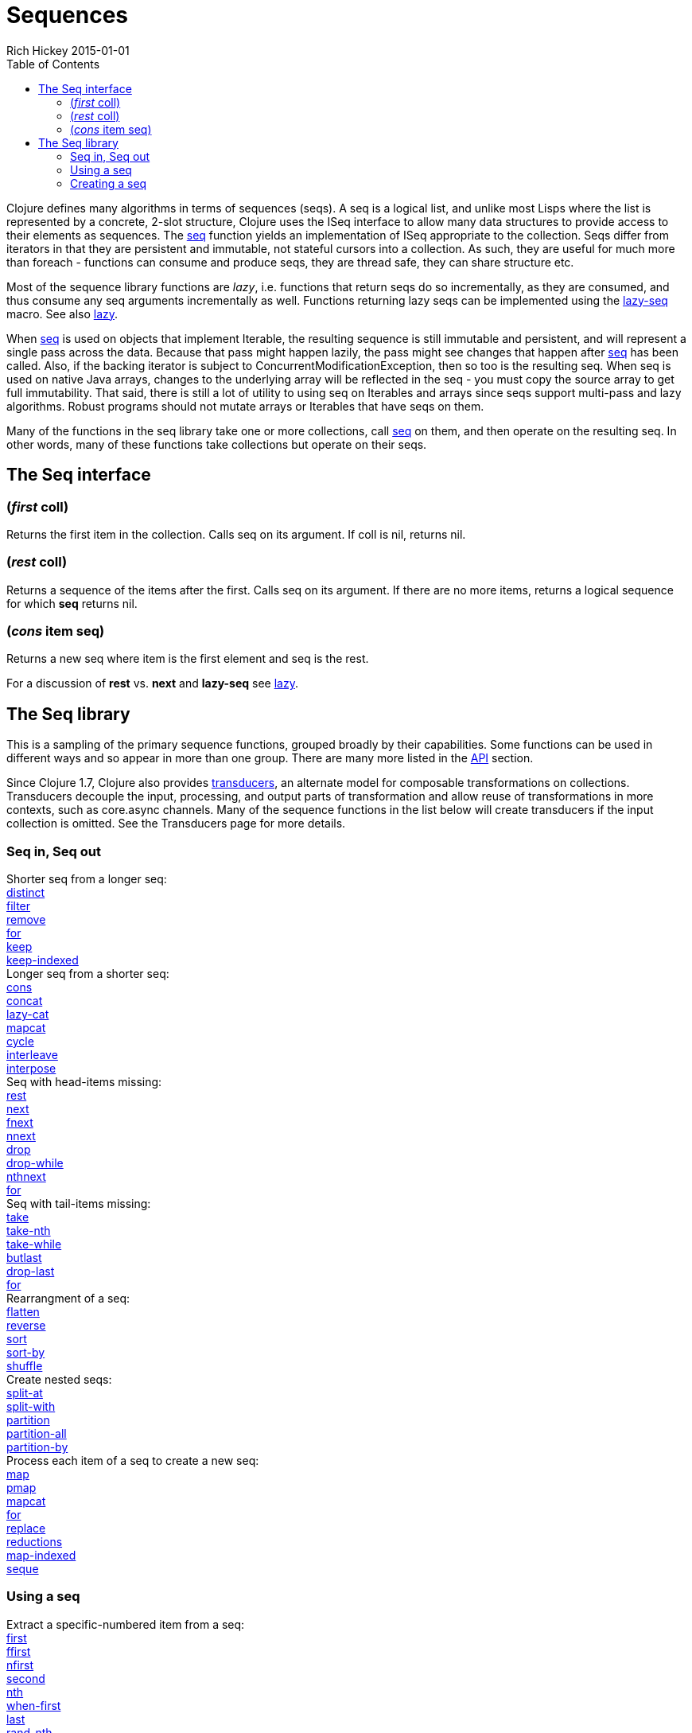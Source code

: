 = Sequences
Rich Hickey 2015-01-01
:type: reference
:toc: macro
:icons: font
:prevpagehref: datatypes
:prevpagetitle: Datatypes
:nextpagehref: transients
:nextpagetitle: Transients

ifdef::env-github,env-browser[:outfilesuffix: .adoc]

toc::[]

Clojure defines many algorithms in terms of sequences (seqs). A seq is a
logical list, and unlike most Lisps where the list is represented by a
concrete, 2-slot structure, Clojure uses the ISeq interface to allow many
data structures to provide access to their elements as sequences. The
http://clojure.github.io/clojure/clojure.core-api.html#clojure.core/seq[seq]
function yields an implementation of ISeq appropriate to the
collection. Seqs differ from iterators in that they are persistent and
immutable, not stateful cursors into a collection. As such, they are useful
for much more than foreach - functions can consume and produce seqs, they
are thread safe, they can share structure etc.

Most of the sequence library functions are _lazy_, i.e. functions that
return seqs do so incrementally, as they are consumed, and thus consume any
seq arguments incrementally as well. Functions returning lazy seqs can be
implemented using the
http://clojure.github.io/clojure/clojure.core-api.html#clojure.core/lazy-seq[lazy-seq]
macro. See also <<lazy#,lazy>>.

When
http://clojure.github.io/clojure/clojure.core-api.html#clojure.core/seq[seq]
is used on objects that implement Iterable, the resulting sequence is still
immutable and persistent, and will represent a single pass across the
data. Because that pass might happen lazily, the pass might see changes that
happen after
http://clojure.github.io/clojure/clojure.core-api.html#clojure.core/seq[seq]
has been called. Also, if the backing iterator is subject to
ConcurrentModificationException, then so too is the resulting seq. When seq
is used on native Java arrays, changes to the underlying array will be
reflected in the seq - you must copy the source array to get full
immutability. That said, there is still a lot of utility to using seq on
Iterables and arrays since seqs support multi-pass and lazy
algorithms. Robust programs should not mutate arrays or Iterables that have
seqs on them.

Many of the functions in the seq library take one or more collections, call
http://clojure.github.io/clojure/clojure.core-api.html#clojure.core/seq[seq]
on them, and then operate on the resulting seq. In other words, many of
these functions take collections but operate on their seqs.

== The Seq interface

=== (_first_ coll)
Returns the first item in the collection. Calls seq on its argument. If coll
is nil, returns nil.

=== (_rest_ coll)
Returns a sequence of the items after the first. Calls seq on its
argument. If there are no more items, returns a logical sequence for which
*seq* returns nil.

=== (_cons_ item seq)
Returns a new seq where item is the first element and seq is the rest.

For a discussion of *rest* vs. *next* and *lazy-seq* see <<lazy#,lazy>>.

== The Seq library

This is a sampling of the primary sequence functions, grouped broadly by
their capabilities. Some functions can be used in different ways and so
appear in more than one group. There are many more listed in the
http://clojure.github.io/clojure/[API] section.

Since Clojure 1.7, Clojure also provides <<transducers#,transducers>>, an
alternate model for composable transformations on collections. Transducers
decouple the input, processing, and output parts of transformation and allow
reuse of transformations in more contexts, such as core.async channels. Many
of the sequence functions in the list below will create transducers if the
input collection is omitted. See the Transducers page for more details.

=== Seq in, Seq out

[%hardbreaks]
Shorter seq from a longer seq:
http://clojure.github.io/clojure/clojure.core-api.html#clojure.core/distinct[distinct]
http://clojure.github.io/clojure/clojure.core-api.html#clojure.core/filter[filter]
http://clojure.github.io/clojure/clojure.core-api.html#clojure.core/remove[remove]
http://clojure.github.io/clojure/clojure.core-api.html#clojure.core/for[for]
http://clojure.github.io/clojure/clojure.core-api.html#clojure.core/keep[keep]
http://clojure.github.io/clojure/clojure.core-api.html#clojure.core/keep-indexed[keep-indexed]
Longer seq from a shorter seq:
http://clojure.github.io/clojure/clojure.core-api.html#clojure.core/cons[cons]
http://clojure.github.io/clojure/clojure.core-api.html#clojure.core/concat[concat]
http://clojure.github.io/clojure/clojure.core-api.html#clojure.core/lazy-cat[lazy-cat]
http://clojure.github.io/clojure/clojure.core-api.html#clojure.core/mapcat[mapcat]
http://clojure.github.io/clojure/clojure.core-api.html#clojure.core/cycle[cycle]
http://clojure.github.io/clojure/clojure.core-api.html#clojure.core/interleave[interleave]
http://clojure.github.io/clojure/clojure.core-api.html#clojure.core/interpose[interpose]
Seq with head-items missing:
http://clojure.github.io/clojure/clojure.core-api.html#clojure.core/rest[rest]
http://clojure.github.io/clojure/clojure.core-api.html#clojure.core/next[next]
http://clojure.github.io/clojure/clojure.core-api.html#clojure.core/fnext[fnext]
http://clojure.github.io/clojure/clojure.core-api.html#clojure.core/nnext[nnext]
http://clojure.github.io/clojure/clojure.core-api.html#clojure.core/drop[drop]
http://clojure.github.io/clojure/clojure.core-api.html#clojure.core/drop-while[drop-while]
http://clojure.github.io/clojure/clojure.core-api.html#clojure.core/nthnext[nthnext]
http://clojure.github.io/clojure/clojure.core-api.html#clojure.core/for[for]
Seq with tail-items missing:
http://clojure.github.io/clojure/clojure.core-api.html#clojure.core/take[take]
http://clojure.github.io/clojure/clojure.core-api.html#clojure.core/take-nth[take-nth]
http://clojure.github.io/clojure/clojure.core-api.html#clojure.core/take-while[take-while]
http://clojure.github.io/clojure/clojure.core-api.html#clojure.core/butlast[butlast]
http://clojure.github.io/clojure/clojure.core-api.html#clojure.core/drop-last[drop-last]
http://clojure.github.io/clojure/clojure.core-api.html#clojure.core/for[for]
Rearrangment of a seq:
http://clojure.github.io/clojure/clojure.core-api.html#clojure.core/flatten[flatten]
http://clojure.github.io/clojure/clojure.core-api.html#clojure.core/reverse[reverse]
http://clojure.github.io/clojure/clojure.core-api.html#clojure.core/sort[sort]
http://clojure.github.io/clojure/clojure.core-api.html#clojure.core/sort-by[sort-by]
http://clojure.github.io/clojure/clojure.core-api.html#clojure.core/shuffle[shuffle]
Create nested seqs:
http://clojure.github.io/clojure/clojure.core-api.html#clojure.core/split-at[split-at]
http://clojure.github.io/clojure/clojure.core-api.html#clojure.core/split-with[split-with]
http://clojure.github.io/clojure/clojure.core-api.html#clojure.core/partition[partition]
http://clojure.github.io/clojure/clojure.core-api.html#clojure.core/partition-all[partition-all]
http://clojure.github.io/clojure/clojure.core-api.html#clojure.core/partition-by[partition-by]
Process each item of a seq to create a new seq:
http://clojure.github.io/clojure/clojure.core-api.html#clojure.core/map[map]
http://clojure.github.io/clojure/clojure.core-api.html#clojure.core/pmap[pmap]
http://clojure.github.io/clojure/clojure.core-api.html#clojure.core/mapcat[mapcat]
http://clojure.github.io/clojure/clojure.core-api.html#clojure.core/for[for]
http://clojure.github.io/clojure/clojure.core-api.html#clojure.core/replace[replace]
http://clojure.github.io/clojure/clojure.core-api.html#clojure.core/reductions[reductions]
http://clojure.github.io/clojure/clojure.core-api.html#clojure.core/map-indexed[map-indexed]
http://clojure.github.io/clojure/clojure.core-api.html#clojure.core/seque[seque]

=== Using a seq

[%hardbreaks]
Extract a specific-numbered item from a seq:
http://clojure.github.io/clojure/clojure.core-api.html#clojure.core/first[first]
http://clojure.github.io/clojure/clojure.core-api.html#clojure.core/ffirst[ffirst]
http://clojure.github.io/clojure/clojure.core-api.html#clojure.core/nfirst[nfirst]
http://clojure.github.io/clojure/clojure.core-api.html#clojure.core/second[second]
http://clojure.github.io/clojure/clojure.core-api.html#clojure.core/nth[nth]
http://clojure.github.io/clojure/clojure.core-api.html#clojure.core/when-first[when-first]
http://clojure.github.io/clojure/clojure.core-api.html#clojure.core/last[last]
http://clojure.github.io/clojure/clojure.core-api.html#clojure.core/rand-nth[rand-nth]
Construct a collection from a seq:
http://clojure.github.io/clojure/clojure.core-api.html#clojure.core/zipmap[zipmap]
http://clojure.github.io/clojure/clojure.core-api.html#clojure.core/into[into]
http://clojure.github.io/clojure/clojure.core-api.html#clojure.core/reduce[reduce]
http://clojure.github.io/clojure/clojure.core-api.html#clojure.core/set[set]
http://clojure.github.io/clojure/clojure.core-api.html#clojure.core/vec[vec]
http://clojure.github.io/clojure/clojure.core-api.html#clojure.core/into-array[into-array]
http://clojure.github.io/clojure/clojure.core-api.html#clojure.core/to-array-2d[to-array-2d]
http://clojure.github.io/clojure/clojure.core-api.html#clojure.core/frequencies[frequencies]
http://clojure.github.io/clojure/clojure.core-api.html#clojure.core/group-by[group-by]
Pass items of a seq as arguments to a function:
http://clojure.github.io/clojure/clojure.core-api.html#clojure.core/apply[apply]
Compute a boolean from a seq:
http://clojure.github.io/clojure/clojure.core-api.html#clojure.core/not-empty[not-empty]
http://clojure.github.io/clojure/clojure.core-api.html#clojure.core/some[some]
http://clojure.github.io/clojure/clojure.core-api.html#clojure.core/reduce[reduce]
http://clojure.github.io/clojure/clojure.core-api.html#clojure.core/seq?[seq?]
http://clojure.github.io/clojure/clojure.core-api.html#clojure.core/every?[every?]
http://clojure.github.io/clojure/clojure.core-api.html#clojure.core/not-every?[not-every?]
http://clojure.github.io/clojure/clojure.core-api.html#clojure.core/not-any?[not-any?]
http://clojure.github.io/clojure/clojure.core-api.html#clojure.core/empty?[empty?]
Search a seq using a predicate:
http://clojure.github.io/clojure/clojure.core-api.html#clojure.core/some[some]
http://clojure.github.io/clojure/clojure.core-api.html#clojure.core/filter[filter]
Force evaluation of lazy seqs:
http://clojure.github.io/clojure/clojure.core-api.html#clojure.core/doseq[doseq]
http://clojure.github.io/clojure/clojure.core-api.html#clojure.core/dorun[dorun]
http://clojure.github.io/clojure/clojure.core-api.html#clojure.core/doall[doall]
Check if lazy seqs have been forcibly evaluated:
http://clojure.github.io/clojure/clojure.core-api.html#clojure.core/realized?[realized?]

=== Creating a seq

[%hardbreaks]
Lazy seq from collection:
http://clojure.github.io/clojure/clojure.core-api.html#clojure.core/seq[seq]
http://clojure.github.io/clojure/clojure.core-api.html#clojure.core/vals[vals]
http://clojure.github.io/clojure/clojure.core-api.html#clojure.core/keys[keys]
http://clojure.github.io/clojure/clojure.core-api.html#clojure.core/rseq[rseq]
http://clojure.github.io/clojure/clojure.core-api.html#clojure.core/subseq[subseq]
http://clojure.github.io/clojure/clojure.core-api.html#clojure.core/rsubseq[rsubseq]
Lazy seq from producer function:
http://clojure.github.io/clojure/clojure.core-api.html#clojure.core/lazy-seq[lazy-seq]
http://clojure.github.io/clojure/clojure.core-api.html#clojure.core/repeatedly[repeatedly]
http://clojure.github.io/clojure/clojure.core-api.html#clojure.core/iterate[iterate]
Lazy seq from constant:
http://clojure.github.io/clojure/clojure.core-api.html#clojure.core/repeat[repeat]
http://clojure.github.io/clojure/clojure.core-api.html#clojure.core/range[range]
Lazy seq from other objects:
http://clojure.github.io/clojure/clojure.core-api.html#clojure.core/line-seq[line-seq]
http://clojure.github.io/clojure/clojure.core-api.html#clojure.core/resultset-seq[resultset-seq]
http://clojure.github.io/clojure/clojure.core-api.html#clojure.core/re-seq[re-seq]
http://clojure.github.io/clojure/clojure.core-api.html#clojure.core/tree-seq[tree-seq]
http://clojure.github.io/clojure/clojure.core-api.html#clojure.core/file-seq[file-seq]
http://clojure.github.io/clojure/clojure.core-api.html#clojure.core/xml-seq[xml-seq]
http://clojure.github.io/clojure/clojure.core-api.html#clojure.core/iterator-seq[iterator-seq]
http://clojure.github.io/clojure/clojure.core-api.html#clojure.core/enumeration-seq[enumeration-seq]
